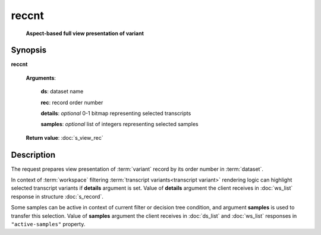 reccnt
======
    **Aspect-based full view presentation of variant**

.. index:: 
    reccnt; request

Synopsis
--------

**reccnt** 

    **Arguments**: 

        **ds**: dataset name
        
        **rec**: record order number
    
        .. index:: 
            rec; argument of reccnt

        **details**: *optional* 0-1 bitmap representing selected transcripts

        **samples**: *optional* list of integers representing selected samples
        
        .. index:: 
            details; argument of reccnt        
        
    **Return value**: :doc:`s_view_rec`

Description
-----------
The request prepares view presentation of :term:`variant` record by its order number in :term:`dataset`.

In context of :term:`workspace` filtering :term:`transcript variants<transcript variant>` rendering logic can highlight selected transcript variants if **details** argument is set. Value of **details** argument the client receives in :doc:`ws_list` response in structure :doc:`s_record`.

.. _active_samples:

Some samples can be active in context of current filter or decision tree condition, and argument **samples** is used to transfer this selection. Value of **samples** argument the client receives in :doc:`ds_list` and :doc:`ws_list` responses in ``"active-samples"`` property.
